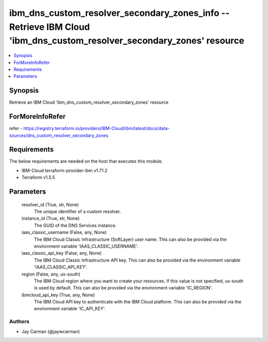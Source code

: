 
ibm_dns_custom_resolver_secondary_zones_info -- Retrieve IBM Cloud 'ibm_dns_custom_resolver_secondary_zones' resource
=====================================================================================================================

.. contents::
   :local:
   :depth: 1


Synopsis
--------

Retrieve an IBM Cloud 'ibm_dns_custom_resolver_secondary_zones' resource


ForMoreInfoRefer
----------------
refer - https://registry.terraform.io/providers/IBM-Cloud/ibm/latest/docs/data-sources/dns_custom_resolver_secondary_zones

Requirements
------------
The below requirements are needed on the host that executes this module.

- IBM-Cloud terraform-provider-ibm v1.71.2
- Terraform v1.5.5



Parameters
----------

  resolver_id (True, str, None)
    The unique identifier of a custom resolver.


  instance_id (True, str, None)
    The GUID of the DNS Services instance.


  iaas_classic_username (False, any, None)
    The IBM Cloud Classic Infrastructure (SoftLayer) user name. This can also be provided via the environment variable 'IAAS_CLASSIC_USERNAME'.


  iaas_classic_api_key (False, any, None)
    The IBM Cloud Classic Infrastructure API key. This can also be provided via the environment variable 'IAAS_CLASSIC_API_KEY'.


  region (False, any, us-south)
    The IBM Cloud region where you want to create your resources. If this value is not specified, us-south is used by default. This can also be provided via the environment variable 'IC_REGION'.


  ibmcloud_api_key (True, any, None)
    The IBM Cloud API key to authenticate with the IBM Cloud platform. This can also be provided via the environment variable 'IC_API_KEY'.













Authors
~~~~~~~

- Jay Carman (@jaywcarman)

